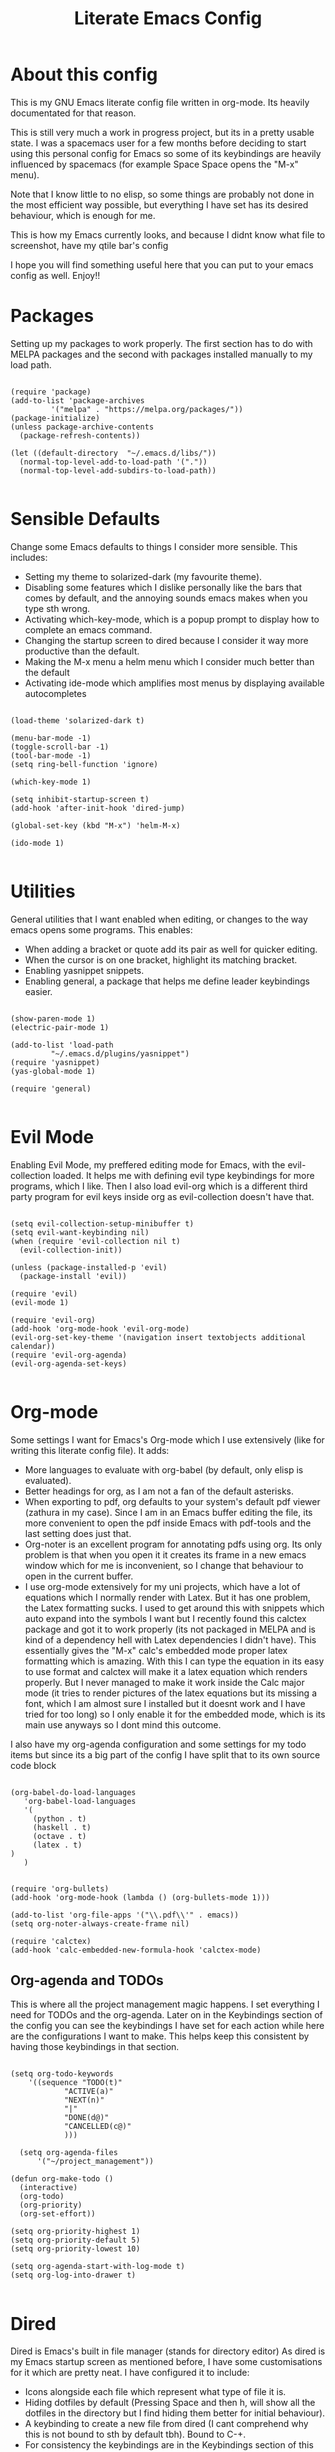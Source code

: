 #+TITLE: Literate Emacs Config
#+PROPERTY: header-args :tangle init.el 
#+STARTUP: showeverything
#+INFOJS_OPT: view:t toc:t ltoc:t mouse:underline buttons:0 path:http://thomasf.github.io/solarized-css/org-info.min.js
#+HTML_HEAD: <link rel="stylesheet" type="text/css" href="http://thomasf.github.io/solarized-css/solarized-dark.min.css" />

* About this config
This is my GNU Emacs literate config file written in org-mode. Its heavily documentated for that reason. 

This is still very much a work in progress project, but its in a pretty usable state. I was a spacemacs user for a few months before deciding to start using this personal config for Emacs so some of its keybindings are heavily influenced by spacemacs (for example Space Space opens the "M-x" menu).

Note that I know little to no elisp, so some things are probably not done in the most efficient way possible, but everything I have set has its desired behaviour, which is enough for me.

This is how my Emacs currently looks, and because I didnt know what file to screenshot, have my qtile bar's config
[[https://github.com/AuroraDragoon/Dotfiles/blob/master/screenshots/python_environment.png]]

I hope you will find something useful here that you can put to your emacs config as well. Enjoy!!

* Packages
Setting up my packages to work properly. 
The first section has to do with MELPA packages and the second with packages installed manually to my load path.
#+BEGIN_SRC elisp

  (require 'package)
  (add-to-list 'package-archives
	       '("melpa" . "https://melpa.org/packages/"))
  (package-initialize)
  (unless package-archive-contents
    (package-refresh-contents))

  (let ((default-directory  "~/.emacs.d/libs/"))
    (normal-top-level-add-to-load-path '("."))
    (normal-top-level-add-subdirs-to-load-path))

#+END_SRC

* Sensible Defaults
Change some Emacs defaults to things I consider more sensible.
This includes: 
+ Setting my theme to solarized-dark (my favourite theme).
+ Disabling some features which I dislike personally like the bars that comes by default, and the annoying sounds emacs makes when you type sth wrong.
+ Activating which-key-mode, which is a popup prompt to display how to complete an emacs command.
+ Changing the startup screen to dired because I consider it way more productive than the default.
+ Making the M-x menu a helm menu which I consider much better than the default
+ Activating ide-mode which amplifies most menus by displaying available autocompletes

#+BEGIN_SRC elisp

  (load-theme 'solarized-dark t)

  (menu-bar-mode -1)
  (toggle-scroll-bar -1)
  (tool-bar-mode -1)
  (setq ring-bell-function 'ignore)

  (which-key-mode 1)

  (setq inhibit-startup-screen t)
  (add-hook 'after-init-hook 'dired-jump)

  (global-set-key (kbd "M-x") 'helm-M-x)

  (ido-mode 1)

#+END_SRC

* Utilities
General utilities that I want enabled when editing, or changes to the way emacs opens some programs.
This enables:
+ When adding a bracket or quote add its pair as well for quicker editing.
+ When the cursor is on one bracket, highlight its matching bracket.
+ Enabling yasnippet snippets.
+ Enabling general, a package that helps me define leader keybindings easier. 

#+BEGIN_SRC elisp

  (show-paren-mode 1)
  (electric-pair-mode 1)

  (add-to-list 'load-path
	       "~/.emacs.d/plugins/yasnippet")
  (require 'yasnippet)
  (yas-global-mode 1)

  (require 'general)

#+END_SRC

* Evil Mode
Enabling Evil Mode, my preffered editing mode for Emacs, with the evil-collection loaded. It helps me with defining evil type keybindings for more programs, which I like. Then I also load evil-org which is a different third party program for evil keys inside org as evil-collection doesn't have that.

#+BEGIN_SRC elisp

  (setq evil-collection-setup-minibuffer t)
  (setq evil-want-keybinding nil)
  (when (require 'evil-collection nil t)
    (evil-collection-init))

  (unless (package-installed-p 'evil)
    (package-install 'evil))

  (require 'evil)
  (evil-mode 1)

  (require 'evil-org)
  (add-hook 'org-mode-hook 'evil-org-mode)
  (evil-org-set-key-theme '(navigation insert textobjects additional calendar))
  (require 'evil-org-agenda)
  (evil-org-agenda-set-keys)

#+END_SRC


* Org-mode
Some settings I want for Emacs's Org-mode which I use extensively (like for writing this literate config file). 
It adds:
+ More languages to evaluate with org-babel (by default, only elisp is evaluated).
+ Better headings for org, as I am not a fan of the default asterisks.
+ When exporting to pdf, org defaults to your system's default pdf viewer (zathura in my case). Since I am in an Emacs buffer editing the file, its more convenient to open the pdf inside Emacs with pdf-tools and the last setting does just that.
+ Org-noter is an excellent program for annotating pdfs using org. Its only problem is that when you open it it creates its frame in a new emacs window which for me is inconvenient, so I change that behaviour to open in the current buffer.
+ I use org-mode extensively for my uni projects, which have a lot of equations which I normally render with Latex. But it has one problem, the Latex formatting sucks. I used to get around this with snippets which auto expand into the symbols I want but I recently found this calctex package and got it to work properly (its not packaged in MELPA and is kind of a dependency hell with Latex dependencies I didn't have). This essentially gives the "M-x" calc's embedded mode proper latex formatting  which is amazing. With this I can type the equation in its easy to use format and calctex will make it a latex equation which renders properly. But I never managed to make it work inside the Calc major mode (it tries to render pictures of the latex equations but its missing a font, which I am almost sure I installed but it doesnt work and I have tried for too long) so I only enable it for the embedded mode, which is its main use anyways so I dont mind this outcome.
 
I also have my org-agenda configuration and some settings for my todo items but since its a big part of the config I have split that to its own source code block

#+BEGIN_SRC elisp

  (org-babel-do-load-languages
     'org-babel-load-languages
     '(
       (python . t)
       (haskell . t)
       (octave . t)
       (latex . t)
  )
     )


  (require 'org-bullets)
  (add-hook 'org-mode-hook (lambda () (org-bullets-mode 1)))

  (add-to-list 'org-file-apps '("\\.pdf\\'" . emacs))
  (setq org-noter-always-create-frame nil)

  (require 'calctex)
  (add-hook 'calc-embedded-new-formula-hook 'calctex-mode)
#+END_SRC
		    
** Org-agenda and TODOs
   This is where all the project management magic happens. I set everything I need for TODOs and the org-agenda. Later on in the Keybindings section of the config you can see the keybindings I have set for each action while here are the configurations I want to make. This helps keep this consistent by having those keybindings in that section.
   
#+BEGIN_SRC elisp

  (setq org-todo-keywords
	  '((sequence "TODO(t)"
		      "ACTIVE(a)"
		      "NEXT(n)"
		      "|"
		      "DONE(d@)"
		      "CANCELLED(c@)"
		      )))

    (setq org-agenda-files
	    '("~/project_management"))

  (defun org-make-todo ()
    (interactive)
    (org-todo)
    (org-priority)
    (org-set-effort))

  (setq org-priority-highest 1)
  (setq org-priority-default 5)
  (setq org-priority-lowest 10)

  (setq org-agenda-start-with-log-mode t)
  (setq org-log-into-drawer t)

#+END_SRC

* Dired
  Dired is Emacs's built in file manager (stands for directory editor) As dired is my Emacs startup screen as mentioned before, I have some customisations for it which are pretty neat.
  I have configured it to include:
  + Icons alongside each file which represent what type of file it is.
  + Hiding dotfiles by default (Pressing Space and then h, will show all the dotfiles in the directory but I find hiding them better for initial behaviour).
  + A keybinding to create a new file from dired (I cant comprehend why this is not bound to sth by default tbh). Bound to C-+.
  + For consistency the keybindings are in the Keybindings section of this config even if they are only for dired

  #+BEGIN_SRC elisp
    (require 'dired-x)
    (use-package all-the-icons-dired
      :hook (dired-mode . all-the-icons-dired-mode))


    (use-package dired-hide-dotfile
      :hook (dired-mode . dired-hide-dotfiles-mode))



  #+END_SRC

  This is how Dired ends up looking after these changes
  [[https://github.com/AuroraDragoon/Dotfiles/blob/master/screenshots/dired.png]]

 
* Other Major Modes
Some other extensions inside my Emacs config that require some changes for their major modes to function as I want them. This currently includes:
- Ebuku
- PDF Tools
- Octave
  
** Ebuku
  Ebuku is the Emacs major mode for buku, a simple terminal bookmark manager. Since I store all my bookmarks there, this gives me a way to launch my favourite pages from inside Emacs, which is a utility I deem very useful. For some reason, evil-collections keybindings didn't work by default so I enabled them manually (this is the first package I have had this happen to me with)

  #+BEGIN_SRC elisp
    (require 'ebuku)
    (require 'evil-collection-ebuku)

    (add-hook 'ebuku-mode-hook 'evil-collection-ebuku-setup)
  #+END_SRC
  
** PDF Tools

Configuration for PDF-tools, my favourite built-in Emacs pdf viewer. I set it as the default pdf viewer for Emacs and enable the midnight minor mode for it as it makes it match my favourite theme solarized-dark, which I love. I also define the key "m" as the toggle for dark/light mode in the pdf (see the keybindings section for more details)

#+BEGIN_SRC elisp

    (use-package pdf-tools
      :mode (("\\.pdf\\'" . pdf-view-mode))
      :config
      (progn
	(pdf-tools-install))
      )

  (add-hook 'pdf-view-mode-hook 'pdf-view-midnight-minor-mode)
#+END_SRC

And after these changes, my emacs pdf-viewer looks like this (its very similar to the look of my current zathura config, but thats kind of the point).
P.S. Of course its the same exact pdf as in my zathura screenshot, you might even think its the same picture :D
[[https://github.com/AuroraDragoon/Dotfiles/blob/master/screenshots/pdf_view.png]]

** Octave
   Octave is a very powerful piece of software for mathematical computations. You can edit octave scripts inside of Emacs and also run an instance of Octave to execute them. But I ran into some problems with it. Some files with the .m extension weren't being rendered properly as .m files.
   Furthermore, it was inconvenient for Octave to open in my current working directory so when I launch it I want to automatically cd to the directory holding all my Octave scripts. For this one I needed to create an "init_octave.m" file inside my .emacs.d which octave always reads when starting inside Emacs. Inside it you just cd to "home/your_user_name/Documents/Octave". For some reason it didnt recognize ~ as my home directory so I needed to add the full path. You can find the file inside this repo.

   #+BEGIN_SRC elisp
      (add-to-list 'auto-mode-alist '("\\.m\\'" . octave-mode))
   #+END_SRC
   
* Keybindings
This is all the keybindings I have set for my personal config. Below is a table explaining them. When the keys are seperated with a space, you need to press one after the other while in the rest you press all the keys together. Space is set as my leader key so most of my keybindings start with it. This is heavily influenced by the way spacemacs does it because I used spacemacs before this and I liked the idea. But, since it only has a few keybindings they are simpler. I manage most of these using leader keys from the general.el package. Space is used for general commands and , for org-mode specific commands (which can only be ran from an  org mode buffer). I can also nest leader keys inside other leader keys such as how I have done with Space f for commands that have to do with files 

| Keybinding  | Action                                                                                                                                             |
|-------------+----------------------------------------------------------------------------------------------------------------------------------------------------|
| Space f f   | Open a helm menu for finding a specific file                                                                                                       |
| Space Space | Opens the "M-x" menu cause I was a spacemacs user for a few months before starting this config and I got way too used to this keybinding           |
| Space !     | Create a prompt for inputing a single shell command. This is easier than opening a terminal emulator for quick tasks                               |
| Space p     | Opens the package install prompt                                                                                                                   |
| Space f r   | List of recently opened packages                                                                                                                   |
| Space o     | Starts the octave client in the working directory of the file from which this was called. I use octave a lot so this is a must for me              |
| Space d     | Asks for a directory and opens dired in that directory                                                                                             |
| Space f j   | Opens dired in the current working directory. This is faster than simply calling dired when you want to switch between files in the same directory |
| Space h     | Toggle visibility of dotfiles inside dired. The default behaviour, is for them to be hidden, and this toggles that behaviour                       |
| Space H     | Create a horizontal split inside Emacs                                                                                                             |
| Space V     | Create a vertical split inside Emacs                                                                                                               |
| M-d         | Open my Emacs config (this file). This is very useful for when hacking on Emacs so I can quickly go to my dotfile whenever I want                  |
| M-m         | Open the major-mode commands menu for the buffers current major-mode                                                                               |
| Space t     | Toggles Emacs's default behaviour concerning what to do when it runs out of space in a line. I always want it to go to the next line so this helps |
| Space T     | Executes org-babel-tangle, which is the command used to tangle source code blocks to your config file (the way you make literate config files)     |
| M-C-r       | Simply restarts Emacs. This is useful when hacking in Emacs as for changes to take place you need to restart                                       |
| Space Enter | Opens vterm, my preffered Emacs terminal, for when needed                                                                                          |
| Space b     | Open the menu to switch buffers from all files open inside emacs                                                                                   |
| , n         | Opens org-noter, my favourite tool for notetaking                                                                                                  |
| , l         | Makes latex fragments inside org render as pictures showing the equation                                                                           |
| Space g     | Go to specific page inside a pdf                                                                                                                   |
| M-b         | Open Ebuku, the buku bookmark manager's Emacs major mode from where I can open my bookmarks from inside Emacs                                      |
| M-t         | Open my Emacs todo list. I use it to track the things I want to work on next inside Emacs so its definitely worth having a shortcut to             |
| Space a     | Opens org-agenda                                                                                                                                   |
| , t         | Changes the todo state of an org-heading                                                                                                           |
| , s         | Schedules a todo task to a specific date and time                                                                                                  |
| C-+         | Creates a new empty file inside the current working directory if the buffer is in dired mode                                                       |


#+BEGIN_SRC elisp

    (general-create-definer my-leader-def
			    :prefix "SPC")

    (my-leader-def
     :states 'normal
     :keymaps 'override
      "<SPC>" 'helm-M-x
      "!" 'shell-command
      "p" 'package-install
      "o" 'inferior-octave
      "d" 'dired
      "h" 'dired-hide-dotfiles-mode
      "t" 'toggle-truncate-lines
      "j" 'dired-jump
      "T" 'org-babel-tangle
      "RET" 'vterm
      "b" 'switch-to-buffer
      "a" 'org-agenda
      "g" 'pdf-view-goto-page
      "H" 'split-window-horizontally
      "V" 'split-window-vertically
      "c" 'calc-dispatch)

    (general-create-definer org-leader-def
      :prefix ",")

    (org-leader-def
     :states 'normal
     :keymaps 'org-mode-map
     "l" 'org-latex-preview
     "n" 'org-noter
     "s" 'org-schedule
     "c" 'org-todo
     "t" 'org-make-todo
     "e" 'org-export-dispatch
     "p" 'org-priority)

    (general-create-definer nested-leader-def
      :prefix "SPC f")

    (nested-leader-def
     :states 'normal
     :keymaps 'override
     "j" 'dired-jump
     "r" 'helm-recentf
     "f" 'helm-find-files)

    (global-set-key (kbd "M-b") 'ebuku)
    (global-set-key (kbd "M-C-r") 'restart-emacs)
    (global-set-key (kbd "M-d") (lambda() (interactive)(find-file "~/.emacs.d/README.org")))
    (global-set-key (kbd "M-t") (lambda() (interactive)(find-file "~/project_management/emacs.org")))

    (global-set-key (kbd "M-m") 'which-key-show-major-mode)

  (add-hook 'dired-mode-hook
	    (lambda () (local-set-key (kbd "C-+") #'dired-create-empty-file)))


#+END_SRC

* Custom Variables
These are some variables automatically generated by Custom. Its better not to play around with this section of the config file.

#+BEGIN_SRC elisp
;; CUSTOM VARIABLES
(custom-set-variables
 ;; custom-set-variables was added by Custom.
 ;; If you edit it by hand, you could mess it up, so be careful.
 ;; Your init file should contain only one such instance.
 ;; If there is more than one, they won't work right.
 '(custom-safe-themes
   '("0fffa9669425ff140ff2ae8568c7719705ef33b7a927a0ba7c5e2ffcfac09b75" default))
 '(package-selected-packages
   '(evil-collection openwith sequences cl-lib-highlight helm-system-packages async-await popup-complete helm-fuzzy-find evil-space yapfify yaml-mode ws-butler winum which-key web-mode web-beautify vterm volatile-highlights vi-tilde-fringe uuidgen use-package toc-org tagedit spaceline solarized-theme slim-mode scss-mode sass-mode restart-emacs request rainbow-delimiters pyvenv pytest pyenv-mode py-isort pug-mode pspp-mode popwin pip-requirements persp-mode pcre2el paradox org-projectile-helm org-present org-pomodoro org-mime org-download org-bullets open-junk-file neotree move-text mmm-mode markdown-toc magit macrostep lorem-ipsum livid-mode live-py-mode linum-relative link-hint json-mode js2-refactor js-doc intero indent-guide hy-mode hungry-delete htmlize hlint-refactor hl-todo hindent highlight-parentheses highlight-numbers highlight-indentation helm-themes helm-swoop helm-pydoc helm-projectile helm-mode-manager helm-make helm-hoogle helm-flx helm-descbinds helm-css-scss helm-ag haskell-snippets gruvbox-theme google-translate golden-ratio gnuplot gh-md flx-ido fill-column-indicator fancy-battery eyebrowse expand-region exec-path-from-shell evil-visualstar evil-visual-mark-mode evil-unimpaired evil-tutor evil-surround evil-search-highlight-persist evil-numbers evil-nerd-commenter evil-mc evil-matchit evil-lisp-state evil-indent-plus evil-iedit-state evil-exchange evil-escape evil-ediff evil-args evil-anzu eval-sexp-fu emmet-mode elisp-slime-nav dumb-jump diminish define-word cython-mode csv-mode company-ghci company-ghc column-enforce-mode coffee-mode cmm-mode clean-aindent-mode auto-highlight-symbol auto-compile auctex-latexmk anaconda-mode aggressive-indent adaptive-wrap ace-window ace-link ace-jump-helm-line))
 '(truncate-lines nil))

(custom-set-faces
 ;; custom-set-faces was added by Custom.
 ;; If you edit it by hand, you could mess it up, so be careful.
 ;; Your init file should contain only one such instance.
 ;; If there is more than one, they won't work right.
 )

#+END_SRC


#+RESULTS:
